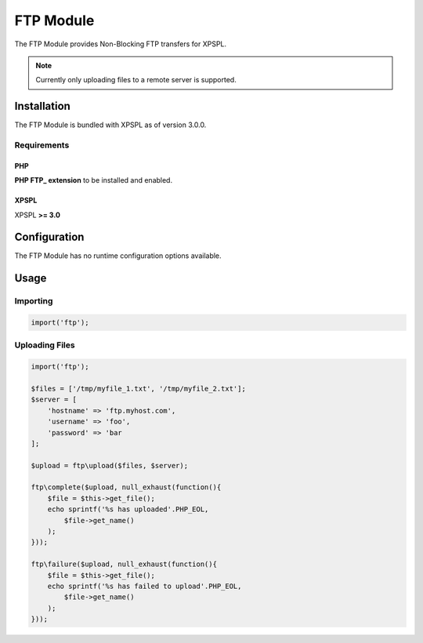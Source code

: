 .. ftp::

FTP Module
----------

The FTP Module provides Non-Blocking FTP transfers for XPSPL.

.. note::

    Currently only uploading files to a remote server is supported.

Installation
____________

The FTP Module is bundled with XPSPL as of version 3.0.0.

Requirements
%%%%%%%%%%%%

PHP
^^^

**PHP FTP_ extension** to be installed and enabled. 

.. _FTP: http://php.net/manual/en/book.ftp.php

XPSPL
^^^^^

XPSPL **>= 3.0**

Configuration
_____________

The FTP Module has no runtime configuration options available.

Usage
_____

Importing
%%%%%%%%%

.. code-block:: php

    import('ftp');

Uploading Files
%%%%%%%%%%%%%%%

.. code-block:: php

    import('ftp');

    $files = ['/tmp/myfile_1.txt', '/tmp/myfile_2.txt'];
    $server = [
        'hostname' => 'ftp.myhost.com',
        'username' => 'foo',
        'password' => 'bar
    ];

    $upload = ftp\upload($files, $server);

    ftp\complete($upload, null_exhaust(function(){
        $file = $this->get_file();
        echo sprintf('%s has uploaded'.PHP_EOL,
            $file->get_name() 
        );
    }));

    ftp\failure($upload, null_exhaust(function(){
        $file = $this->get_file();
        echo sprintf('%s has failed to upload'.PHP_EOL,
            $file->get_name() 
        );
    }));